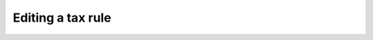 Editing a tax rule
==================

.. image:: /completeReference/img/Taxes/TaxRules/1Edit_TaxRules_Taxes.png
   :class: with-border
